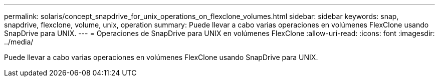 ---
permalink: solaris/concept_snapdrive_for_unix_operations_on_flexclone_volumes.html 
sidebar: sidebar 
keywords: snap, snapdrive, flexclone, volume, unix, operation 
summary: Puede llevar a cabo varias operaciones en volúmenes FlexClone usando SnapDrive para UNIX. 
---
= Operaciones de SnapDrive para UNIX en volúmenes FlexClone
:allow-uri-read: 
:icons: font
:imagesdir: ../media/


[role="lead"]
Puede llevar a cabo varias operaciones en volúmenes FlexClone usando SnapDrive para UNIX.
